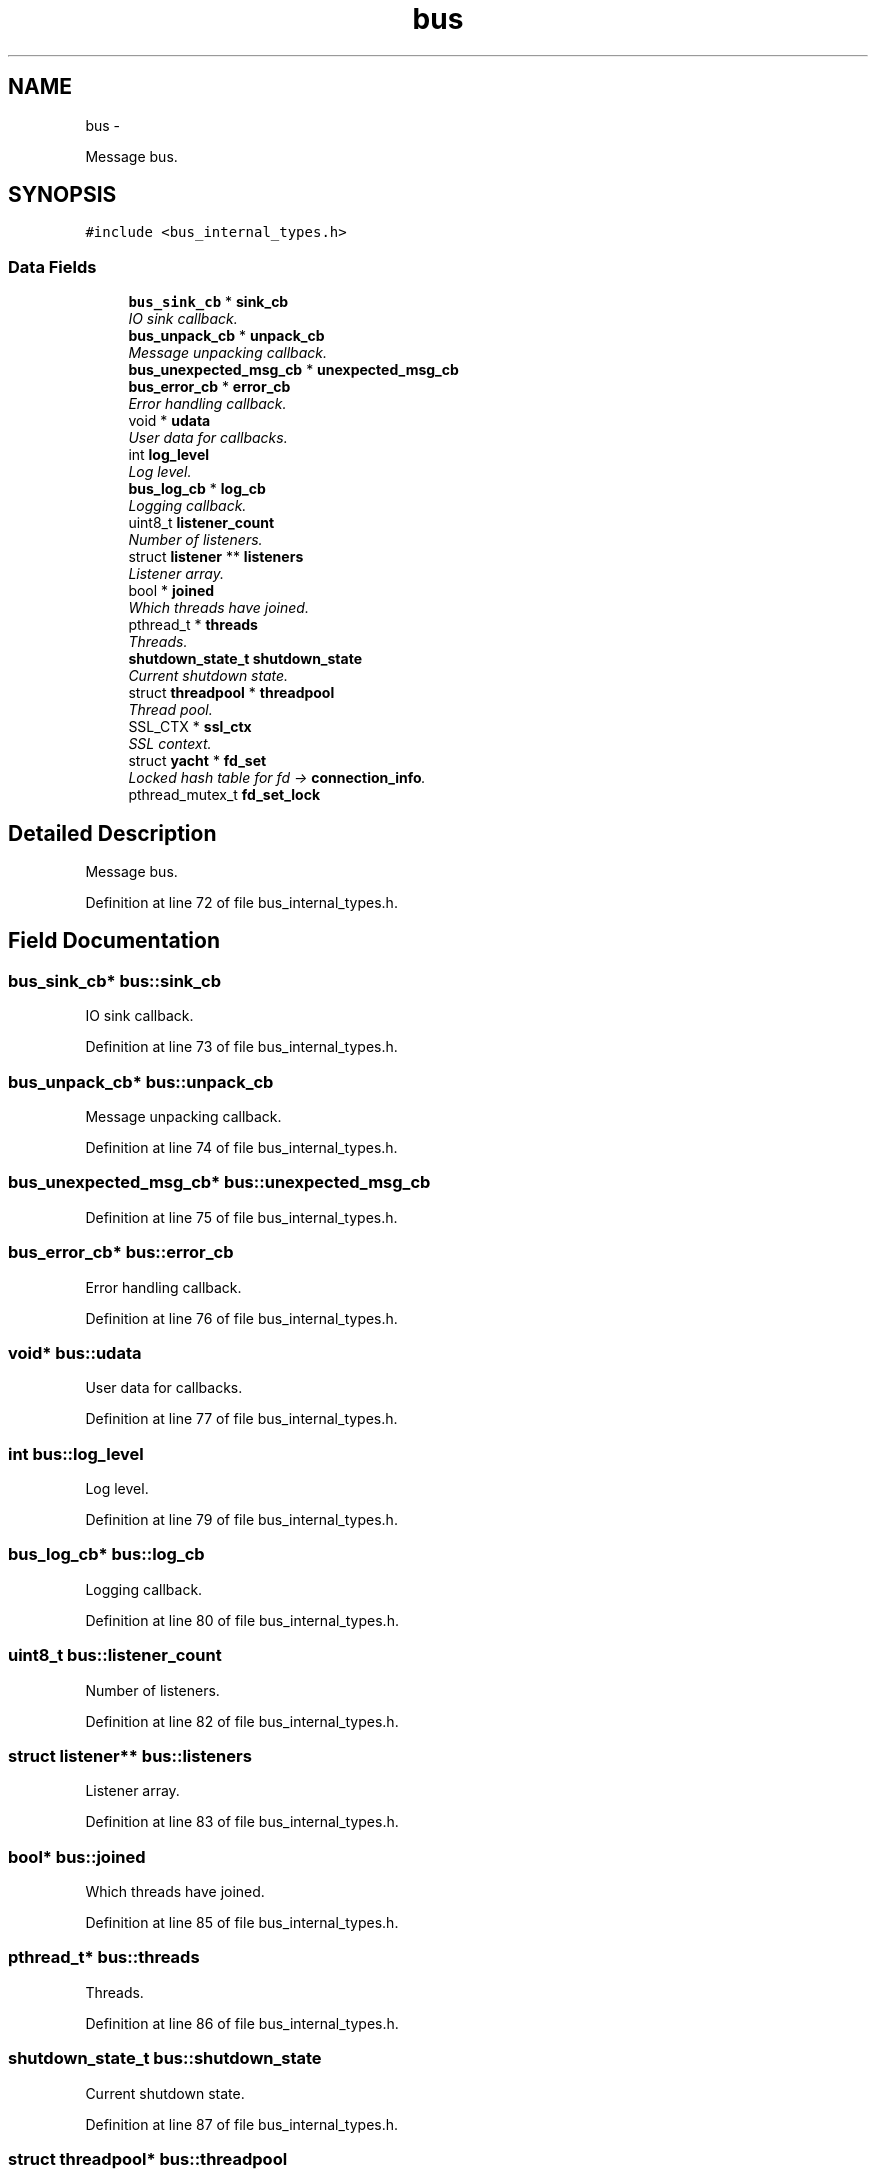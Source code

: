 .TH "bus" 3 "Fri Mar 13 2015" "Version v0.12.0" "kinetic-c" \" -*- nroff -*-
.ad l
.nh
.SH NAME
bus \- 
.PP
Message bus\&.  

.SH SYNOPSIS
.br
.PP
.PP
\fC#include <bus_internal_types\&.h>\fP
.SS "Data Fields"

.in +1c
.ti -1c
.RI "\fBbus_sink_cb\fP * \fBsink_cb\fP"
.br
.RI "\fIIO sink callback\&. \fP"
.ti -1c
.RI "\fBbus_unpack_cb\fP * \fBunpack_cb\fP"
.br
.RI "\fIMessage unpacking callback\&. \fP"
.ti -1c
.RI "\fBbus_unexpected_msg_cb\fP * \fBunexpected_msg_cb\fP"
.br
.ti -1c
.RI "\fBbus_error_cb\fP * \fBerror_cb\fP"
.br
.RI "\fIError handling callback\&. \fP"
.ti -1c
.RI "void * \fBudata\fP"
.br
.RI "\fIUser data for callbacks\&. \fP"
.ti -1c
.RI "int \fBlog_level\fP"
.br
.RI "\fILog level\&. \fP"
.ti -1c
.RI "\fBbus_log_cb\fP * \fBlog_cb\fP"
.br
.RI "\fILogging callback\&. \fP"
.ti -1c
.RI "uint8_t \fBlistener_count\fP"
.br
.RI "\fINumber of listeners\&. \fP"
.ti -1c
.RI "struct \fBlistener\fP ** \fBlisteners\fP"
.br
.RI "\fIListener array\&. \fP"
.ti -1c
.RI "bool * \fBjoined\fP"
.br
.RI "\fIWhich threads have joined\&. \fP"
.ti -1c
.RI "pthread_t * \fBthreads\fP"
.br
.RI "\fIThreads\&. \fP"
.ti -1c
.RI "\fBshutdown_state_t\fP \fBshutdown_state\fP"
.br
.RI "\fICurrent shutdown state\&. \fP"
.ti -1c
.RI "struct \fBthreadpool\fP * \fBthreadpool\fP"
.br
.RI "\fIThread pool\&. \fP"
.ti -1c
.RI "SSL_CTX * \fBssl_ctx\fP"
.br
.RI "\fISSL context\&. \fP"
.ti -1c
.RI "struct \fByacht\fP * \fBfd_set\fP"
.br
.RI "\fILocked hash table for fd -> \fBconnection_info\fP\&. \fP"
.ti -1c
.RI "pthread_mutex_t \fBfd_set_lock\fP"
.br
.in -1c
.SH "Detailed Description"
.PP 
Message bus\&. 


.PP
Definition at line 72 of file bus_internal_types\&.h\&.
.SH "Field Documentation"
.PP 
.SS "\fBbus_sink_cb\fP* bus::sink_cb"

.PP
IO sink callback\&. 
.PP
Definition at line 73 of file bus_internal_types\&.h\&.
.SS "\fBbus_unpack_cb\fP* bus::unpack_cb"

.PP
Message unpacking callback\&. 
.PP
Definition at line 74 of file bus_internal_types\&.h\&.
.SS "\fBbus_unexpected_msg_cb\fP* bus::unexpected_msg_cb"

.PP
Definition at line 75 of file bus_internal_types\&.h\&.
.SS "\fBbus_error_cb\fP* bus::error_cb"

.PP
Error handling callback\&. 
.PP
Definition at line 76 of file bus_internal_types\&.h\&.
.SS "void* bus::udata"

.PP
User data for callbacks\&. 
.PP
Definition at line 77 of file bus_internal_types\&.h\&.
.SS "int bus::log_level"

.PP
Log level\&. 
.PP
Definition at line 79 of file bus_internal_types\&.h\&.
.SS "\fBbus_log_cb\fP* bus::log_cb"

.PP
Logging callback\&. 
.PP
Definition at line 80 of file bus_internal_types\&.h\&.
.SS "uint8_t bus::listener_count"

.PP
Number of listeners\&. 
.PP
Definition at line 82 of file bus_internal_types\&.h\&.
.SS "struct \fBlistener\fP** bus::listeners"

.PP
Listener array\&. 
.PP
Definition at line 83 of file bus_internal_types\&.h\&.
.SS "bool* bus::joined"

.PP
Which threads have joined\&. 
.PP
Definition at line 85 of file bus_internal_types\&.h\&.
.SS "pthread_t* bus::threads"

.PP
Threads\&. 
.PP
Definition at line 86 of file bus_internal_types\&.h\&.
.SS "\fBshutdown_state_t\fP bus::shutdown_state"

.PP
Current shutdown state\&. 
.PP
Definition at line 87 of file bus_internal_types\&.h\&.
.SS "struct \fBthreadpool\fP* bus::threadpool"

.PP
Thread pool\&. 
.PP
Definition at line 89 of file bus_internal_types\&.h\&.
.SS "SSL_CTX* bus::ssl_ctx"

.PP
SSL context\&. 
.PP
Definition at line 90 of file bus_internal_types\&.h\&.
.SS "struct \fByacht\fP* bus::fd_set"

.PP
Locked hash table for fd -> \fBconnection_info\fP\&. 
.PP
Definition at line 93 of file bus_internal_types\&.h\&.
.SS "pthread_mutex_t bus::fd_set_lock"

.PP
Definition at line 94 of file bus_internal_types\&.h\&.

.SH "Author"
.PP 
Generated automatically by Doxygen for kinetic-c from the source code\&.
